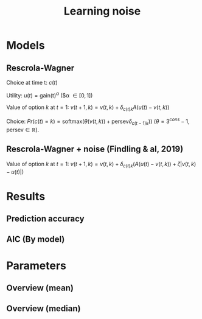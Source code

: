 #+TITLE: Learning noise
#+DATE: 
#+AUTHOR: the author
#+EMAIL: the email
#+REVEAL_INIT_OPTIONS: width:1200, height:800, transition:'none'
#+REVEAL_ROOT: file:///Users/thibault/thib/reveal.js
#+OPTIONS: toc:1 reveal_single_file:t num:nil 
#+REVEAL_EXTRA_CSS: /Users/thibault/thib/reveal.js/local.css
#+REVEAL_THEME: simple 
# #+REVEAL_HLEVEL: 999 #minimum number of slides in first level
#+OPTIONS: author:nil date:nil email:nil
#+OPTIONS: timestamp:nil
#+OPTIONS: reveal_title_slide:auto 

:Options_R:
#+property: :session *R*
#+property: header-args:R :exports results
#+property: header-args:R :eval never-export
#+property: header-args:R+ :tangle yes
#+property: header-args:R+ :session
#+property: header-args:R+ :results output 
:end:

# clean output
#+begin_src emacs-lisp :exports none
   ;(org-babel-map-src-blocks nil (org-babel-remove-result))
#+end_src

#+RESULTS:


* Models



** Rescrola-Wagner

Choice at time t: $c(t)$

Utility:  $u(t) = \text{gain(t)}^\alpha$  ($\alpha \in [0,1]) 

Value of option $k$ at $t=1$: $v(t+1,k)=v(t,k) + \delta_{c(t)k}  A  (u(t) -  v(t,k))$


Choice: $Pr(c(t) = k) = \text{softmax}(\theta(v(t,k)) +\text{persev}\delta_{c(t-1)k}))$ ($\theta = 3^{cons}-1$, $\text{persev}\in \mathbb R$).


** Rescrola-Wagner + noise (Findling & al, 2019)

Value of option $k$ at $t=1$: $v(t+1,k)=v(t,k) + \delta_{c(t)k} \left( A  (u(t) -  v(t,k)) + \zeta |v(t,k) - u(t)|\right)$


* Results

#+BEGIN_SRC R   :tangle yes  :session :exports none 
  rm(list=ls(all=TRUE))## efface les données
  source('~/thib/projects/tools/R_lib.r')
  setwd('~/thib/projects/RLNOISE/analysis/')
  load('summary_indiv.rdata') ## summary.all
  load( 'pred_all.rdata') ## pred.all
  load( 'accuracy.rdata') ## pred.all
  load('obs.rdata') ## obs.all
#+END_SRC

#+RESULTS:

#+BEGIN_SRC R  :results output :tangle yes  :session :exports results 
    pred.all <- pred.all %>%
	relocate(c(model, subjID), .before = 1)
    ## create an outlier variable
    ## = 1 if max(Rhat)>1.2 (fit did not converge), 0 otherwise
    outlier <- summary.all %>%
	group_by(model, subjID) %>%
	mutate(Rmax = max(Rhat, na.rm = T)) %>%
	mutate(outlier = ifelse(Rmax>1.1, 1,0)) %>%
	filter(param == 'alpha') %>%
	select(model, subjID, outlier) %>%
	ungroup()
    out  <- outlier %>%
	group_by(model) %>%
	summarise(outlier = sum(outlier, na.rm = TRUE)) %>%
	pivot_wider(names_from = model, values_from = outlier)
  print(kable(out))
#+END_SRC

#+RESULTS:


** Prediction accuracy 

#+BEGIN_SRC R  :results output  :tangle yes  :session :exports results 
  pred.all <- pred.all %>%
      relocate(c(model, subjID), .before = 1)
  ## create an outlier variable
  ## = 1 if max(Rhat)>1.12 (fit did not converge), 0 otherwise
  outlier <- summary.all %>%
      group_by(model, subjID) %>%
      mutate(Rmax = max(Rhat, na.rm = T)) %>%
      mutate(outlier = ifelse(Rmax>1.1, 1,0)) %>%
      filter(param == 'alpha') %>%
      select(model, subjID, outlier) %>%
      ungroup()
  out  <- outlier %>%
      group_by(model) %>%
      summarise(outlier = sum(outlier, na.rm = TRUE)) %>%
      pivot_wider(names_from = model, values_from = outlier)
   #print(kable(out))
#+END_SRC

#+RESULTS:


#+BEGIN_SRC R  :results output  :tangle yes  :session :exports results 
  load('accuracy.rdata')
  a <- accuracy %>%
      rowwise() %>%
      mutate(acc = mean(c_across(starts_with("V")), na.rm = TRUE), .keep = "unused") %>%
      ungroup()
  accuracy <- merge(a, outlier)

  accuracy.summary <- accuracy %>%
      filter(outlier == 0) %>%
      group_by(model) %>%
      summarise(acc = mean(acc, na.rm = TRUE)*100)
  a.summary <- accuracy.summary %>%
    pivot_wider(names_from = model, values_from = acc)
  print(kable(a.summary, digits = 2))
#+END_SRC

#+RESULTS:


** AIC (By model)


#+BEGIN_SRC R  :results output  :tangle yes  :session :exports results 
  d <- summary.all %>%
    mutate(k = case_when(
	     model == 'rw' ~ 4,
	     model == 'rw_noise' ~ 5
	   )) %>%
      group_by(model, subjID) %>%
      mutate(Rmax = max(Rhat, na.rm = T)) %>%
      mutate(outlier = ifelse(Rmax>1.1, 1,0)) %>%
      filter(outlier == 0) %>%
      mutate(AIC = -2*l + 2*k) %>%
      ungroup()

  aic.summary <- d %>%
    group_by(model) %>%
    summarise(AIC = mean(AIC)) %>%
    pivot_wider(names_from = model, values_from = AIC) 
  print(kable(aic.summary, digits = 1))
#+END_SRC

#+RESULTS:


* Parameters

** Overview (mean)
#+BEGIN_SRC R  :results output  :tangle yes  :session :exports results 
  d.param <- d %>%
    filter(outlier == 0) %>%
    select(model, param, mean) %>%
    group_by(param, model) %>%
    summarise(mean = mean(mean, na.rm = TRUE)) %>%
    pivot_wider(names_from = param, values_from = mean) 
  print(kable(d.param, digit = 2))
#+END_SRC

#+RESULTS:


** Overview (median)
#+BEGIN_SRC R  :results output  :tangle yes  :session :exports results 
  d.param <- d %>%
    filter(outlier == 0) %>%
    select(model, param, mean) %>%
    group_by(param, model) %>%
    summarise(median = median(mean, na.rm = TRUE)) %>%
    pivot_wider(names_from = param, values_from = median) 
  print(kable(d.param, digit = 2))
#+END_SRC

#+RESULTS:


# ** Test parameters

# Mean (t-test)

# #+BEGIN_SRC R  :results output  :tangle yes  :session :exports results 
#   d.comp <- d %>%
#     mutate(species = ifelse(study == 'mice', 'mice', 'human')) %>%
#     filter(outlier == 0)
#   d.ttest <- data.frame(model = character(), param = character(), pval = numeric())
#   for (m in c('vse','vse_noise','pvl','pvl_noise')){
#     if (m == 'vse'){
#       p <-  c('alpha', 'cons', 'gamma', 'delta', 'phi')
#     }else if (m == 'vse_noise'){
#       p <- c('alpha', 'cons', 'gamma', 'delta', 'phi', 'zeta')
#     }else if (m == 'pvl'){
#       p <- c('alpha', 'A', 'persev', 'cons')
#     }else if (m == 'pvl_noise'){
#       p <-  c('alpha', 'A', 'persev', 'cons', 'zeta')
#     }
#     for (pp in p){
#     mice <- d.comp %>% filter(species == 'mice', param == pp, model == m) 
#     human <- d.comp %>% filter(species == 'human', param == pp, model == m)
#     p.value = t.test(mice$mean, human$mean, paired=FALSE)$p.value
#     ##bf.value <- extractBF(bf)$bf    
#     d.ttest <- d.ttest %>%
#       add_row(param = pp, model = m, pval = p.value)
#     }
#   }

#   d.ttest <- d.ttest %>%  pivot_wider(names_from = param, values_from = pval)
#   print(kable(d.ttest, digit = 4))

# #+END_SRC 

# #+RESULTS:
# : 
# : 
# : |model     | alpha|   cons|  gamma| delta|    phi|   zeta|  A| persev|
# : |:---------|-----:|------:|------:|-----:|------:|------:|--:|------:|
# : |vse       |     0| 0.0000| 0.4266|     0| 0.2522|     NA| NA|     NA|
# : |vse_noise |     0| 0.0000| 0.4088|     0| 0.5549| 0.0000| NA|     NA|
# : |pvl       |     0| 0.4907|     NA|    NA|     NA|     NA|  0|      0|
# : |pvl_noise |     0| 0.0050|     NA|    NA|     NA| 0.9696|  0|      0|


# #+BEGIN_SRC R  :results output  :tangle yes  :session :exports results 
#   d.comp <- d %>%
#     mutate(species = ifelse(study == 'mice', 'mice', 'human')) %>%
#     filter(outlier == 0)
#   d.test <- data.frame(model = character(), param = character(), pval = numeric())
#   for (m in c('vse','vse_noise','pvl','pvl_noise')){
#     if (m == 'vse'){
#       p <-  c('alpha', 'cons', 'gamma', 'delta', 'phi')
#     }else if (m == 'vse_noise'){
#       p <- c('alpha', 'cons', 'gamma', 'delta', 'phi', 'zeta')
#     }else if (m == 'pvl'){
#       p <- c('alpha', 'A', 'persev', 'cons')
#     }else if (m == 'pvl_noise'){
#       p <-  c('alpha', 'A', 'persev', 'cons', 'zeta')
#     }
#     for (pp in p){
#     mice <- d.comp %>% filter(species == 'mice', param == pp, model == m) 
#     human <- d.comp %>% filter(species == 'human', param == pp, model == m)
#     test = mood.test(mice$mean, human$mean, paired=FALSE)
#     p.value <- test$p.value
#     d.test <- d.test %>%
#       add_row(param = pp, model = m, pval = p.value)
#     }
#   }

#   d.test <- d.test %>%  pivot_wider(names_from = param, values_from = pval)
#   print(kable(d.test, digit = 4))
# #+END_SRC 

# Median (Mood's test)

# #+RESULTS:
# : 
# : 
# : |model     |  alpha|   cons| gamma|  delta| phi| zeta|  A| persev|
# : |:---------|------:|------:|-----:|------:|---:|----:|--:|------:|
# : |vse       | 0.0018| 0.0000|     0| 0.0033|   0|   NA| NA|     NA|
# : |vse_noise | 0.2389| 0.0000|     0| 0.0003|   0|    0| NA|     NA|
# : |pvl       | 0.0000| 0.0000|    NA|     NA|  NA|   NA|  0|      0|
# : |pvl_noise | 0.0000| 0.0652|    NA|     NA|  NA|    0|  0|      0|





